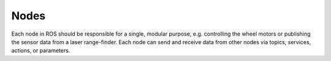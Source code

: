 =====
Nodes
=====
Each node in ROS should be responsible for a single, modular purpose, e.g. controlling the wheel motors 
or publishing the sensor data from a laser range-finder. 
Each node can send and receive data from other nodes via topics, services, actions, or parameters.